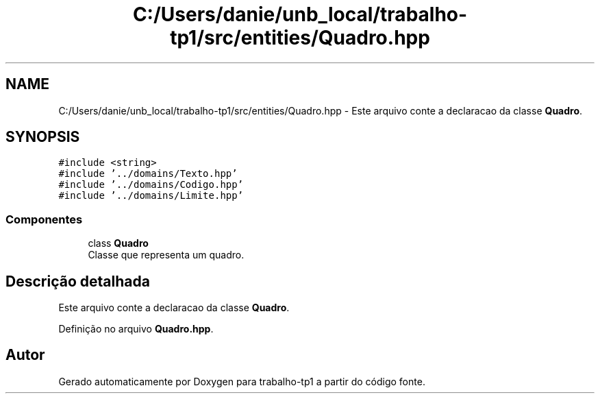 .TH "C:/Users/danie/unb_local/trabalho-tp1/src/entities/Quadro.hpp" 3 "trabalho-tp1" \" -*- nroff -*-
.ad l
.nh
.SH NAME
C:/Users/danie/unb_local/trabalho-tp1/src/entities/Quadro.hpp \- Este arquivo conte\*(`m a declarac\*,a\*~o da classe \fBQuadro\fP\&.  

.SH SYNOPSIS
.br
.PP
\fC#include <string>\fP
.br
\fC#include '\&.\&./domains/Texto\&.hpp'\fP
.br
\fC#include '\&.\&./domains/Codigo\&.hpp'\fP
.br
\fC#include '\&.\&./domains/Limite\&.hpp'\fP
.br

.SS "Componentes"

.in +1c
.ti -1c
.RI "class \fBQuadro\fP"
.br
.RI "Classe que representa um quadro\&. "
.in -1c
.SH "Descrição detalhada"
.PP 
Este arquivo conte\*(`m a declarac\*,a\*~o da classe \fBQuadro\fP\&. 


.PP
Definição no arquivo \fBQuadro\&.hpp\fP\&.
.SH "Autor"
.PP 
Gerado automaticamente por Doxygen para trabalho-tp1 a partir do código fonte\&.
